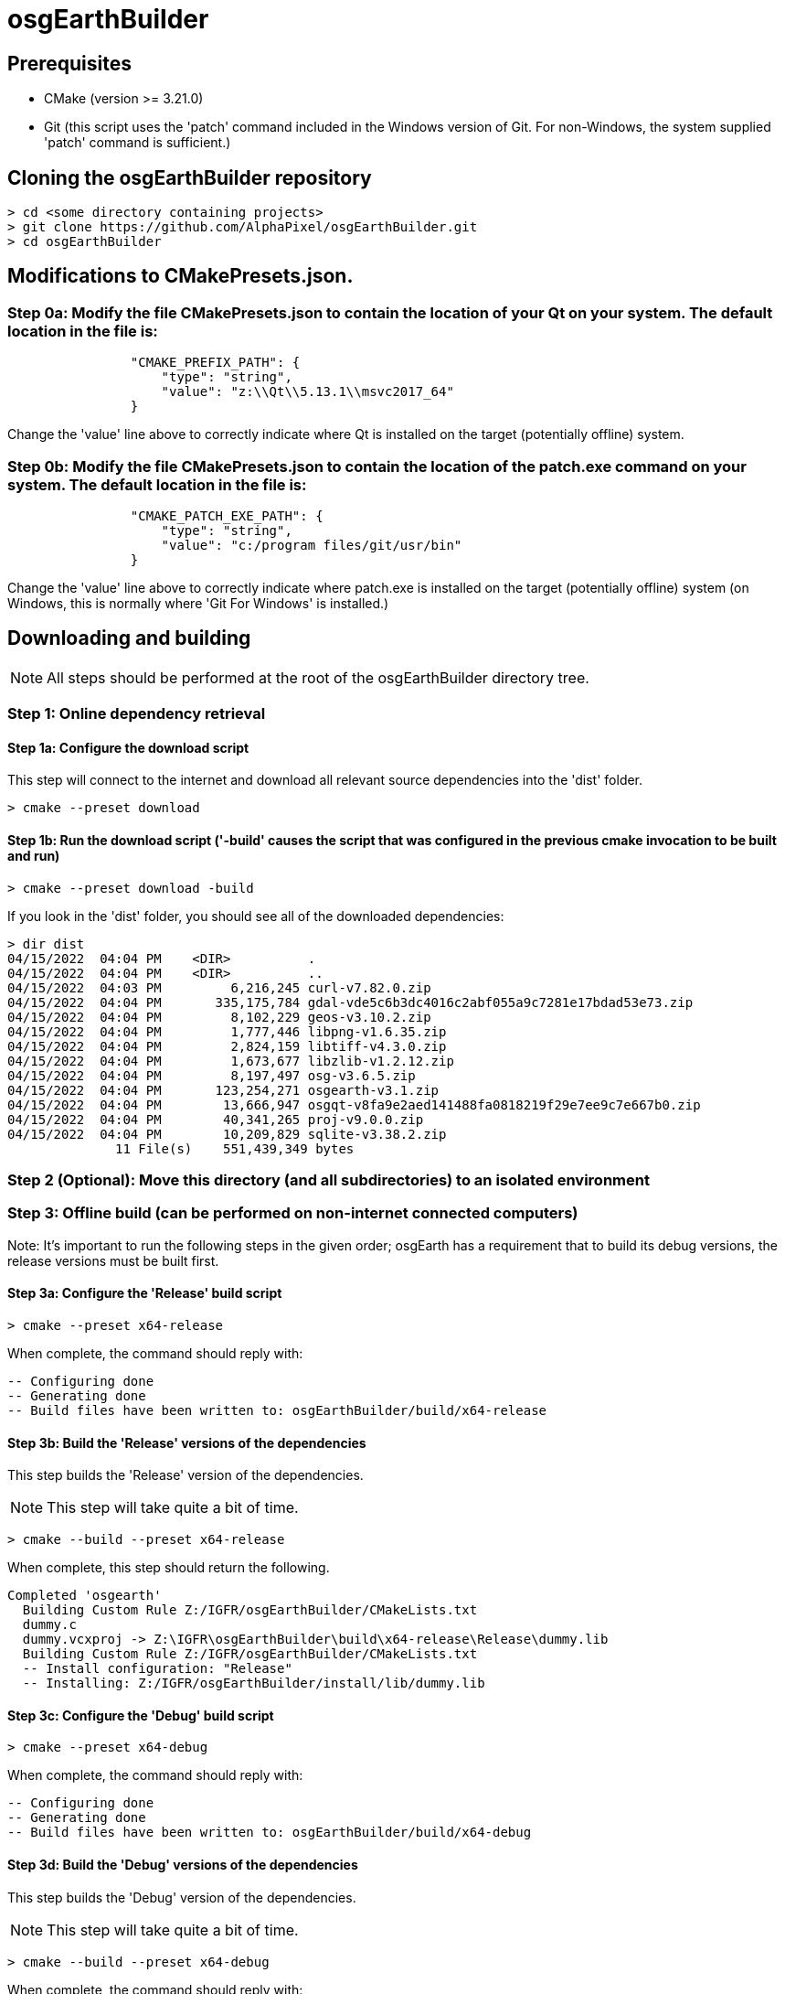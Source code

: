 # osgEarthBuilder

## Prerequisites
- CMake (version >= 3.21.0)
- Git (this script uses the 'patch' command included in the Windows version of Git.  For non-Windows, the system supplied 'patch' command is sufficient.)


## Cloning the osgEarthBuilder repository

[source,shell]
----
> cd <some directory containing projects>
> git clone https://github.com/AlphaPixel/osgEarthBuilder.git
> cd osgEarthBuilder
----

## Modifications to CMakePresets.json.

### Step 0a: Modify the file CMakePresets.json to contain the location of your Qt on your system.  The default location in the file is:

[source,shell]
----
                "CMAKE_PREFIX_PATH": {
                    "type": "string",
                    "value": "z:\\Qt\\5.13.1\\msvc2017_64"
                }
----

Change the 'value' line above to correctly indicate where Qt is installed on the target (potentially offline) system.

### Step 0b: Modify the file CMakePresets.json to contain the location of the patch.exe command on your system.  The default location in the file is:

[source,shell]
----
                "CMAKE_PATCH_EXE_PATH": {
                    "type": "string",
                    "value": "c:/program files/git/usr/bin"
                }
----

Change the 'value' line above to correctly indicate where patch.exe is installed on the target (potentially offline) system (on Windows, this is normally where 'Git For Windows' is installed.)

## Downloading and building

NOTE: All steps should be performed at the root of the osgEarthBuilder directory tree.

### Step 1: Online dependency retrieval

#### Step 1a: Configure the download script

This step will connect to the internet and download all relevant source dependencies into the 'dist' folder.

[source,shell]
----
> cmake --preset download
----

#### Step 1b: Run the download script ('-build' causes the script that was configured in the previous cmake invocation to be built and run)
[source,shell]
----
> cmake --preset download -build
----

If you look in the 'dist' folder, you should see all of the downloaded dependencies:
[source,shell]
----
> dir dist
04/15/2022  04:04 PM    <DIR>          .
04/15/2022  04:04 PM    <DIR>          ..
04/15/2022  04:03 PM         6,216,245 curl-v7.82.0.zip
04/15/2022  04:04 PM       335,175,784 gdal-vde5c6b3dc4016c2abf055a9c7281e17bdad53e73.zip
04/15/2022  04:04 PM         8,102,229 geos-v3.10.2.zip
04/15/2022  04:04 PM         1,777,446 libpng-v1.6.35.zip
04/15/2022  04:04 PM         2,824,159 libtiff-v4.3.0.zip
04/15/2022  04:04 PM         1,673,677 libzlib-v1.2.12.zip
04/15/2022  04:04 PM         8,197,497 osg-v3.6.5.zip
04/15/2022  04:04 PM       123,254,271 osgearth-v3.1.zip
04/15/2022  04:04 PM        13,666,947 osgqt-v8fa9e2aed141488fa0818219f29e7ee9c7e667b0.zip
04/15/2022  04:04 PM        40,341,265 proj-v9.0.0.zip
04/15/2022  04:04 PM        10,209,829 sqlite-v3.38.2.zip
              11 File(s)    551,439,349 bytes
----


### Step 2 (Optional): Move this directory (and all subdirectories) to an isolated environment

### Step 3: Offline build (can be performed on non-internet connected computers)

Note: It's important to run the following steps in the given order; osgEarth has a requirement that to build its debug versions, the release versions must be built first.

#### Step 3a: Configure the 'Release' build script
[source,shell]
----
> cmake --preset x64-release
----

When complete, the command should reply with:
[source,shell]
----
-- Configuring done
-- Generating done
-- Build files have been written to: osgEarthBuilder/build/x64-release
----

#### Step 3b: Build the 'Release' versions of the dependencies

This step builds the 'Release' version of the dependencies.

NOTE: This step will take quite a bit of time.

[source,shell]
----
> cmake --build --preset x64-release
----

When complete, this step should return the following.

[source,shell]
----
Completed 'osgearth'
  Building Custom Rule Z:/IGFR/osgEarthBuilder/CMakeLists.txt
  dummy.c
  dummy.vcxproj -> Z:\IGFR\osgEarthBuilder\build\x64-release\Release\dummy.lib
  Building Custom Rule Z:/IGFR/osgEarthBuilder/CMakeLists.txt
  -- Install configuration: "Release"
  -- Installing: Z:/IGFR/osgEarthBuilder/install/lib/dummy.lib
----

#### Step 3c: Configure the 'Debug' build script
[source,shell]
----
> cmake --preset x64-debug
----

When complete, the command should reply with:
[source,shell]
----
-- Configuring done
-- Generating done
-- Build files have been written to: osgEarthBuilder/build/x64-debug
----

#### Step 3d: Build the 'Debug' versions of the dependencies

This step builds the 'Debug' version of the dependencies.

NOTE: This step will take quite a bit of time.

[source,shell]
----
> cmake --build --preset x64-debug
----

When complete, the command should reply with:
[source,shell]
----
Completed 'osgearth'
  Building Custom Rule Z:/IGFR/osgEarthBuilder/CMakeLists.txt
  dummy.c
  dummy.vcxproj -> Z:\IGFR\osgEarthBuilder\build\x64-debug\Debug\dummy.lib
  Building Custom Rule Z:/IGFR/osgEarthBuilder/CMakeLists.txt
  -- Install configuration: "Debug"
  -- Installing: Z:/IGFR/osgEarthBuilder/install/lib/dummy.lib
----

### Step 4 - Use the build artifacts created above when building osgEarth related projects.

The directory 'installed' contains the Release and Debug artifacts of all dependencies.
